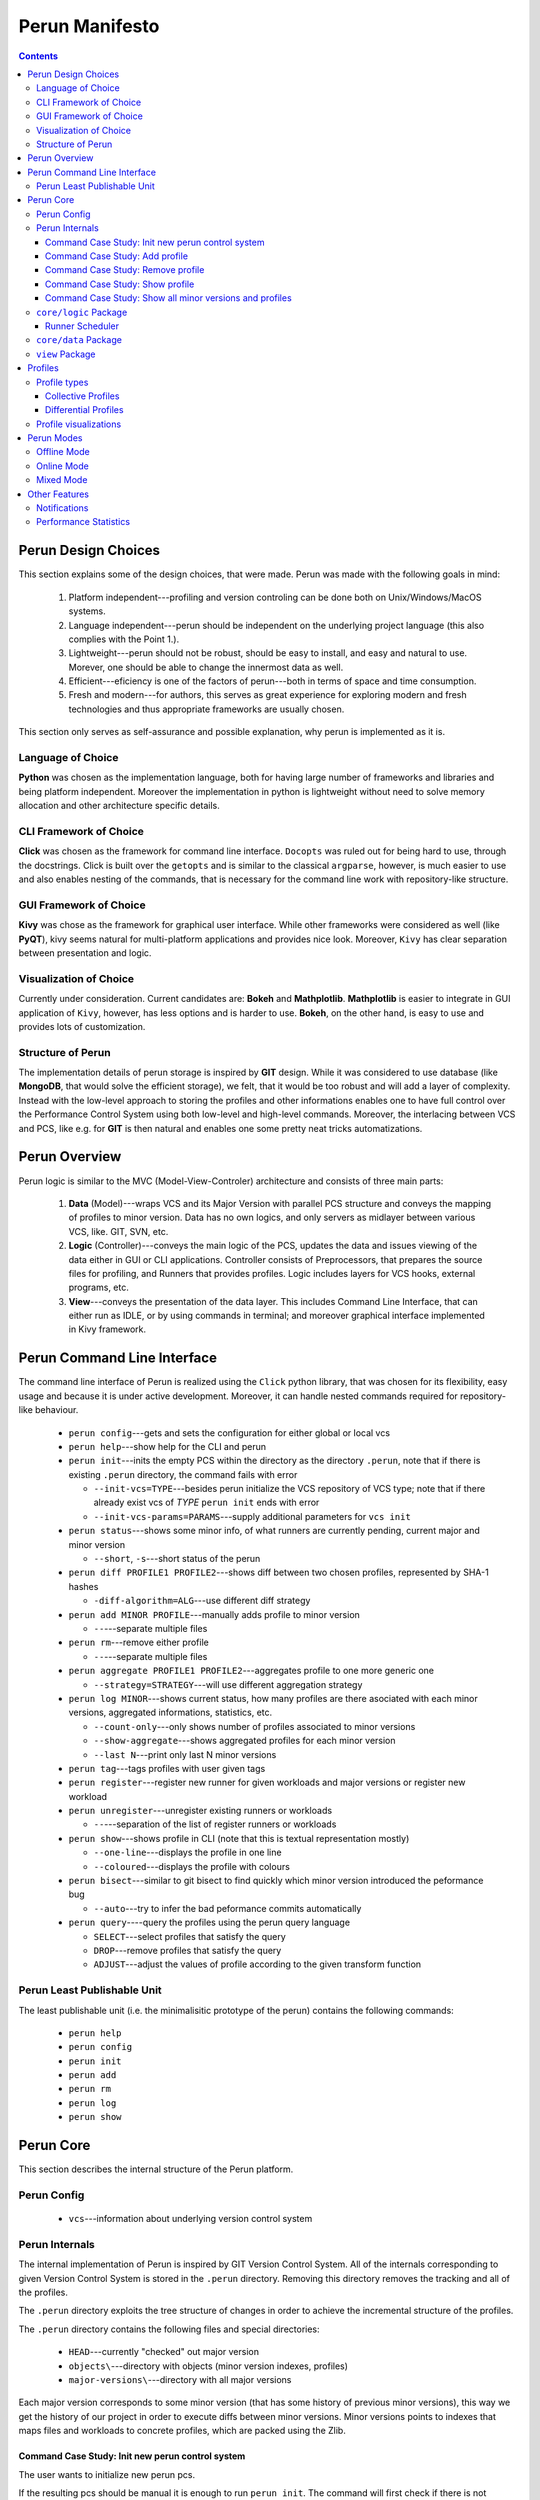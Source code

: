 ===============
Perun Manifesto
===============

.. contents::

Perun Design Choices 
====================

This section explains some of the design choices, that were made. 
Perun was made with the following goals in mind:

  1. Platform independent---profiling and version controling can be
     done both on Unix/Windows/MacOS systems.
  
  2. Language independent---perun should be independent on the underlying
     project language (this also complies with the Point 1.).

  3. Lightweight---perun should not be robust, should be easy to install,
     and easy and natural to use. Morever, one should be able to change the
     innermost data as well.

  4. Efficient---eficiency is one of the factors of perun---both in terms of
     space and time consumption.

  5. Fresh and modern---for authors, this serves as great experience for
     exploring modern and fresh technologies and thus appropriate frameworks
     are usually chosen.

This section only serves as self-assurance and possible explanation, why perun
is implemented as it is.

Language of Choice
------------------

**Python** was chosen as the implementation language, both for having large number
of frameworks and libraries and being platform independent. Moreover the implementation
in python is lightweight without need to solve memory allocation and other architecture
specific details.

CLI Framework of Choice
-----------------------

**Click** was chosen as the framework for command line interface. ``Docopts`` was ruled out
for being hard to use, through the docstrings. Click is built over the ``getopts`` and is
similar to the classical ``argparse``, however, is much easier to use and also
enables nesting of the commands, that is necessary for the command line work with 
repository-like structure.

GUI Framework of Choice
-----------------------

**Kivy** was chose as the framework for graphical user interface. While other frameworks
were considered as well (like **PyQT**), kivy seems natural for multi-platform applications
and provides nice look. Moreover, ``Kivy`` has clear separation between presentation and
logic. 

Visualization of Choice
-----------------------

Currently under consideration. Current candidates are: **Bokeh** and **Mathplotlib**.
**Mathplotlib** is easier to integrate in GUI application of ``Kivy``, however, has
less options and is harder to use. **Bokeh**, on the other hand, is easy to use and
provides lots of customization.

Structure of Perun
------------------

The implementation details of perun storage is inspired by **GIT** design. 
While it was considered to use database (like **MongoDB**, that would solve
the efficient storage), we felt, that it would be too robust and will add a layer
of complexity. Instead with the low-level approach to storing the profiles and 
other informations enables one to have full control over the Performance Control System
using both low-level and high-level commands. Moreover, the interlacing between VCS and PCS,
like e.g. for **GIT** is then natural and enables one some pretty neat tricks automatizations.

Perun Overview
==============

Perun logic is similar to the MVC (Model-View-Controler) architecture
and consists of three main parts:

  1. **Data** (Model)---wraps VCS and its Major Version with parallel 
     PCS structure and conveys the mapping of profiles to minor version.
     Data has no own logics, and only servers as midlayer between various
     VCS, like. GIT, SVN, etc.

  2. **Logic** (Controller)---conveys the main logic of the PCS, updates
     the data and issues viewing of the data either in GUI or CLI applications.
     Controller consists of Preprocessors, that prepares the source files for
     profiling, and Runners that provides profiles. Logic includes layers for
     VCS hooks, external programs, etc.

  3. **View**---conveys the presentation of the data layer. This includes
     Command Line Interface, that can either run as IDLE, or by using commands
     in terminal; and moreover graphical interface implemented in Kivy framework.


Perun Command Line Interface
============================

The command line interface of Perun is realized using the ``Click`` python library,
that was chosen for its flexibility, easy usage and because it is under active development.
Moreover, it can handle nested commands required for repository-like behaviour.

  - ``perun config``---gets and sets the configuration for either global or local vcs
  - ``perun help``---show help for the CLI and perun
  - ``perun init``---inits the empty PCS within the directory as the directory ``.perun``,
    note that if there is existing ``.perun`` directory, the command fails with error

    - ``--init-vcs=TYPE``---besides perun initialize the VCS repository of VCS type;
      note that if there already exist vcs of *TYPE* ``perun init`` ends with error
    - ``--init-vcs-params=PARAMS``---supply additional parameters for ``vcs init``
  - ``perun status``---shows some minor info, of what runners are currently pending, current
    major and minor version

    - ``--short``, ``-s``---short status of the perun
  - ``perun diff PROFILE1 PROFILE2``---shows diff between two chosen profiles, 
    represented by SHA-1 hashes

    - ``-diff-algorithm=ALG``---use different diff strategy
  - ``perun add MINOR PROFILE``---manually adds profile to minor version

    - ``--``---separate multiple files
  - ``perun rm``---remove either profile

    - ``--``---separate multiple files
  - ``perun aggregate PROFILE1 PROFILE2``---aggregates profile to one more generic one

    - ``--strategy=STRATEGY``---will use different aggregation strategy
  - ``perun log MINOR``---shows current status, how many profiles are there asociated with each
    minor versions, aggregated informations, statistics, etc.

    - ``--count-only``---only shows number of profiles associated to minor versions
    - ``--show-aggregate``---shows aggregated profiles for each minor version
    - ``--last N``---print only last N minor versions    
  - ``perun tag``---tags profiles with user given tags
  - ``perun register``---register new runner for given workloads and major versions or
    register new workload
  - ``perun unregister``---unregister existing runners or workloads

    - ``--``---separation of the list of register runners or workloads
  - ``perun show``---shows profile in CLI (note that this is textual representation mostly)

    - ``--one-line``---displays the profile in one line
    - ``--coloured``---displays the profile with colours
  - ``perun bisect``---similar to git bisect to find quickly which minor version introduced
    the peformance bug

    - ``--auto``---try to infer the bad peformance commits automatically
  - ``perun query``----query the profiles using the perun query language

    - ``SELECT``---select profiles that satisfy the query
    - ``DROP``---remove profiles that satisfy the query
    - ``ADJUST``---adjust the values of profile according to the given transform function

Perun Least Publishable Unit
----------------------------

The least publishable unit (i.e. the minimalisitic prototype of the perun) contains the 
following commands:

  - ``perun help``
  - ``perun config``
  - ``perun init``
  - ``perun add``
  - ``perun rm``
  - ``perun log``
  - ``perun show``


Perun Core
==========

This section describes the internal structure of the Perun platform.

Perun Config
------------

  - ``vcs``---information about underlying version control system

Perun Internals
---------------

The internal implementation of Perun is inspired by GIT Version Control System.
All of the internals corresponding to given Version Control System is stored
in the ``.perun`` directory. Removing this directory removes the tracking and
all of the profiles.

The ``.perun`` directory exploits the tree structure of changes in order to 
achieve the incremental structure of the profiles.

The ``.perun`` directory contains the following files and special directories:
  
  - ``HEAD``---currently "checked" out major version
  - ``objects\``---directory with objects (minor version indexes, profiles)
  - ``major-versions\``---directory with all major versions

Each major version corresponds to some minor version (that has some history
of previous minor versions), this way we get the history of our project in
order to execute diffs between minor versions. Minor versions points to indexes
that maps files and workloads to concrete profiles, which are packed using the
Zlib.

Command Case Study: Init new perun control system
~~~~~~~~~~~~~~~~~~~~~~~~~~~~~~~~~~~~~~~~~~~~~~~~~

The user wants to initialize new perun pcs. 

If the resulting pcs should be manual it is enough to run ``perun init``. 
The command will first check if there is not existing pcs and otherwise 
creates a new ``.perun`` directory initialized with bare structure.

If the user wants to wrap the perun over existing vcs, the parameter ``--type=VCS``
has to be given. The command first checks if there exists the vsc of
given type, then inits the perun the same way as bare init and 
moreover install hooks for the given type of VCS. 

Another alternation is to run the ``init`` with ``--init-vcs`` parameter
that along with perun creates a empty repository with given params.

Command Case Study: Add profile
~~~~~~~~~~~~~~~~~~~~~~~~~~~~~~~

The user wants to manually add ``PROFILE`` corresponding to ``MINOR`` version.

Both ``PROFILE`` and ``MINOR`` is represented either using references (which
are further translated to SHA-1) or directly by SHA-1. 

The input profile is taken and its SHA-1 is computed, which will be used for having unique
representation. The contents of the profile are packed using the Zlib library. 

Then we lookup the *index* and *pack* for the given ``MINOR`` SHA-1. First two bytes
are taken that represents the directory, the rest of the 38 bytes are used to identify
corresponding minor version.

Inside the object, we update the fanout table at the start, for the given two bytes
of the ``PROFILE`` SHA-1. The appropriate entry is then added to the index file,
the offsets are updated according to the lenght of the added profile data.

The pack file is then extended by the contents of the given profile.

Command Case Study: Remove profile
~~~~~~~~~~~~~~~~~~~~~~~~~~~~~~~~~~

The user wants to manually remove ``PROFILE`` corresponding to ``MINOR`` version.

Both ``PROFILE`` and ``MINOR`` is represented the same as in the previous case study.

Similarly to previous study, the index file is looked up out of ``MINOR`` SHA-1 number.
Inside that we lookup the appropriate entry for the ``PROFILE`` SHA-1. The offset
is retrieved in order to locate the packed profile inside the pack. 

Insides of the pack are removed, and the index is updated with new offsets.

Command Case Study: Show profile
~~~~~~~~~~~~~~~~~~~~~~~~~~~~~~~~

The user wants to show the ``PROFILE`` corresponding to ``MINOR`` version.

Both ``PROFILE`` and ``MINOR`` is represented the same as in the previous case study.

First we look into cache, which stores up to 10 (maybe more?) unpacked profiles for 
fast access of the profiles, without the need of unpacking.

Similarly to previous study, the index file is looked up out of ``MINOR`` SHA-1 number.
Inside that we lookup the appropriate entry for the ``PROFILE`` SHA-1. The offset
is retrieved in order to locate the packed profile inside the pack. 

The contents are retrieved from the pack, since we know the offset and the size of the
content from the index file. The given data are unpacked using Zlib and added to .cache
for quicker lookup.


Command Case Study: Show all minor versions and profiles
~~~~~~~~~~~~~~~~~~~~~~~~~~~~~~~~~~~~~~~~~~~~~~~~~~~~~~~~
The user wansts to get the list of all ``MINOR`` version corresponding to the
current ``MAJOR`` version (read from ``HEAD`` file).

First the HEAD reference is obtained, if no SHA-1 is supplied from command line.
which stores the SHA-1 of the most recent minor version. This serves as a starting point for the ``perun log``. 

Similarly to previous commands, the SHA-1 is used to locate the entry of the minor version.
Basic informations are printed out, and then the information about profiles. If the ``--count-only``
is supplied, only fanout table is parsed and we return the number of profiles associated to the
minor version. Otherwise every profile in the index file is printed to the output.

After the minor version is parsed, we look at the parent of the minor version and 
proceed same as for the previous commit. If we supplied the ``--last=N`` argument,
we print only ``N`` minor versions starting from the given SHA-1.

``core/logic`` Package
----------------------

``core/logic`` package consists of **Runners** and **Preprocessors**.

Runner Scheduler
~~~~~~~~~~~~~~~~

Runner scheduler is the event driven manager, that manages the runs of asociated runners.
Each time we want to computed the profile, runner along with workload and type of run
is added to scheduler. The scheduled runs are then either run in parallel or sequentially
and generates profiles.

Runners have following modes:

  - ``on_commit`` (``on_new_version``)---asociated runners are run everytime
    new Minor Version is commited to VCS (commit in GIT),
  - ``on_push`` (``on_remote_upload``)---asociated runners are run everytime
    local version control is pushed to remote control system,
  - ``on_checkout`` (``on_backtrack_version``)---asociated runners are run everytime
    older minor or major version is checked out,
  - ``on_demand``---asociated runners are manually run,
  - ``on_scheduled_time``---asociated runners are run at scheduled time and date

``core/data`` Package
---------------------

``core/data`` package consists of **Profiles** and wrappers over **Version Control Systems**.

``view`` Package
----------------

``view`` Package contains the **GUI** and **Visualizers** for the profiles.

Profiles
========

Perun currently supports only three types of profiles (time, space, complexity). 
These can be visualized with several strategies.

!Note that if the checked out Major Version has some uncommited changes, then the
computed profiles cannot be assigned to current minor version!

The main profile of Perun is based on JSON, which is suitable both for presentation
and manipulation within Python and Javascript, and moreover is human readable.

Aside from this format, various Adapters can be constructed to support more formats,
like e.g. Massif format,  callgrind, etc.

Profile types
-------------

Our current focus is on the following types of profiles:

  1. Time---amount of time the program spends on given workload
  2. Space---amount of resources the program spends on given workload,
     moreover, the mapping of objects to addresses.
  3. Complexity---the complexity of the program or given/chosen functions

Perun profile format is currently under development, the current version is::

  Profile = {
    'type': 'memory',
    'minor_version': a5cf40ebf33610c97083b209fc12a36adc3a99ff,
    'file': '/dir/subdir/bin',
    'workload': 'load.in',
    'global': {
        'time': 12.32s,
        'resources': [
           {'amount': 30 MB, 'location': '/dir/subdir/loc' },
        ]
     },
     'snapshots': [
       {
         'time': '1.0s',
         'resources': [
            {'amount': 12MB, 'location': '/dir/subdir/loc#13' },
            {'amount':  1MB, 'location': '/dir/subdir/loc#47' }
         ]
       },
       {
         'time': '2.0s',
         'resources': [
            {'amount': 37MB, 'location': '/dir/subdir/loc#13' },
            {'amount':  3MB, 'location': '/dir/subdir/loc#47' } 
         ]
       }
     ]
  }

Collective Profiles
~~~~~~~~~~~~~~~~~~~

*Aggregated Profile* is computed by performing the aggreagion on two profiles, i.e.
creating the most general profile subsuming both of these profile.
Aggregated profiles are not supported for some types of profiles.

Profiles can be aggregated within the same Minor Version, either for the same workload 
or for different workloads.
This yields so called **Collective Profile**.

Collective Profiles are computed either by relative info, and/or by assigning weight
to concrete profiles. Collective profiles serves as general information about the 
current state of the performance for the given Minor Version.

Differential Profiles
~~~~~~~~~~~~~~~~~~~~~

*Differential Profile* (or Profile Diffs) are computed by performing diff between
two profiles of same type. In some cases the diff can fail and thus each diff has
to be run with given diff strategy, in order to infer missing or conflicting differences.

Profile visualizations
----------------------

  - Table
  - Graph
  - Flame Graph
  - Heat Map
  - Object Map

Perun Modes
===========

Perun will be able to run in three modes:

  1. **Offline Mode**---the default mode, where everything is run on the host system

  2. **Online Mode**---optional mode, where everything is run on remote system 
     (supported systems are (i) Travis and possibly (ii) Jenkins)

  3. **Mixed Mode**---mode, where some of the runners will run on host system, 
     and rest will run on remote system

Modes are set for each *Major Version* exclusively, 
as we may need different performance testing for different Major Versions
(note that Major Versions corresponds to Branches in GIT VCS, where this makes sense).
By default, in every tracked *Version Control System* runs in **Offline**.

Offline Mode
------------

The default mode of the Perun. This can be further differentiated to following two strategies:

  1. **Eager Offline Mode**---as soon as you commit, the runners are dispatched and
     profiles are computed.

  2. **Postponed Offline Mode**---the runner jobs are batched in Scheduler to run
     at specific or postponed times.

On client side this is achieved automatically by exploiting the hooks of the 
version controls (for GIT this is achievable) or either by manual run.
For GIT, Perun supports the following hooks:

  - **git commit**---run registered profiles, and optionally merges profiles to aggregated profile,
  - **git checkout**---constructs actual profiles
  - **git branch**---if constructing the new branch, the Perun will ask if
    we want to copy the Perun specification file ``.perun.yml`` for the new branch

Online Mode
-----------

Online mode requires that the tracked version control systems has built in
the Continuous Integration (travis, jenkins). The ``travis.yml`` is modified
to achieve the online mode.

Currently there are several possible strategies of Online mode implementation:

  1. Using web hooks and communicate with travis by HTTP requests (limited though)

  2. Push stuff through github releases

  3. Custom scripts that can fetch the profile.

In travis, this can be implemented within after_success, which means the buggy and
failing build will not be profiled.

Mixed Mode
----------

Alternates between Offline and Online modes. The user has to state, which workloads
and runners are run online and which offline. 

Other Features
===============

This section presents other features that are implemented and supported in Perun.

Notifications
-------------

Whenever the profile is computed, we can issue a checks, whether e.g. pefromance
degradated, or moved over some given threshold. In case this holds, an notification
is send to emails set in config.

Performance Statistics
---------------------

Perun provides various global statistics for each tracked Version Control Systems.
It can generate statistics over the time or over minor and major versions.
